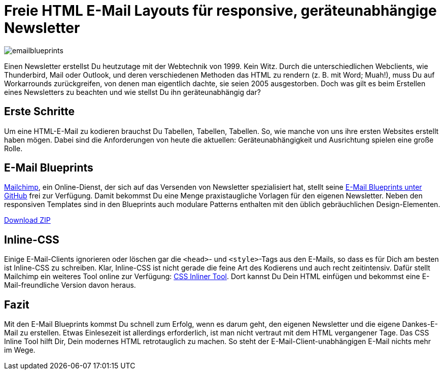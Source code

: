 # Freie HTML E-Mail Layouts für responsive, geräteunabhängige Newsletter

:published_at: 2015-02-18
:hp-tags: HTML

image::https://raw.githubusercontent.com/Bloggerschmidt/Bloggerschmidt.github.io/gh-pages/images/emailblueprints.png[]

Einen Newsletter erstellst Du heutzutage mit der Webtechnik von 1999. Kein Witz. Durch die unterschiedlichen Webclients, wie Thunderbird, Mail oder Outlook, und deren verschiedenen Methoden das HTML zu rendern (z. B. mit Word; Muah!), muss Du auf Workarrounds zurückgreifen, von denen man eigentlich dachte, sie seien 2005 ausgestorben. Doch was gilt es beim Erstellen eines Newsletters zu beachten und wie stellst Du ihn geräteunabhängig dar?

## Erste Schritte

Um eine HTML-E-Mail zu kodieren brauchst Du Tabellen, Tabellen, Tabellen. So, wie manche von uns ihre ersten Websites erstellt haben mögen. Dabei sind die Anforderungen von heute die aktuellen: Geräteunabhängigkeit und Ausrichtung spielen eine große Rolle. 

## E-Mail Blueprints

http://mailchimp.com/[Mailchimp], ein Online-Dienst, der sich auf das Versenden von Newsletter spezialisiert hat, stellt seine https://github.com/mailchimp/email-blueprints[E-Mail Blueprints unter GitHub] frei zur Verfügung. Damit bekommst Du eine Menge praxistaugliche Vorlagen für den eigenen Newsletter. Neben den responsiven Templates sind in den Blueprints auch modulare Patterns enthalten mit den üblich gebräuchlichen Design-Elementen.

https://github.com/mailchimp/email-blueprints/archive/master.zip[Download ZIP]


## Inline-CSS

Einige E-Mail-Clients ignorieren oder löschen gar die `<head>`- und `<style>`-Tags aus den E-Mails, so dass es für Dich am besten ist Inline-CSS zu schreiben. Klar, Inline-CSS ist nicht gerade die feine Art des Kodierens und auch recht zeitintensiv. Dafür stellt Mailchimp ein weiteres Tool online zur Verfügung: http://templates.mailchimp.com/resources/inline-css/[CSS Inliner Tool]. Dort kannst Du Dein HTML einfügen und bekommst eine E-Mail-freundliche Version davon heraus.

## Fazit

Mit den E-Mail Blueprints kommst Du schnell zum Erfolg, wenn es darum geht, den eigenen Newsletter und die eigene Dankes-E-Mail zu erstellen. Etwas Einlesezeit ist allerdings erforderlich, ist man nicht vertraut mit dem HTML vergangener Tage. Das CSS Inline Tool hilft Dir, Dein modernes HTML retrotauglich zu machen. So steht der E-Mail-Client-unabhängigen E-Mail nichts mehr im Wege.

